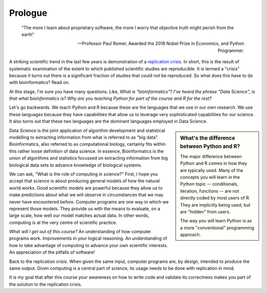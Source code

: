 ********
Prologue
********

.. sectionauthor:: Gavin Huttley

.. todo:: add commentary on mechanics of programming being just part of the skill set, it's really the ability to transform a biological research question into a form that can be addressed using algorithm

.. epigraph::

    “The more I learn about proprietary software, the more I worry that objective truth might perish from the earth”
    
    --- Professor Paul Romer, Awarded the 2018 Nobel Prize in Economics, and Python Programmer.

A striking scientific trend in the last few years is demonstration of a `replication crisis`_. In short, this is the result of systematic examination of the extent to which published scientific studies are reproducible. It is termed a "crisis" because it turns out there is a significant fraction of studies that could not be reproduced. So what does this have to do with bioinformatics? Read on.

At this stage, I'm sure you have many questions. Like, *What is "bioinformatics"?* *I've heard the phrase "Data Science", is that what bioinformatics is?* *Why are you teaching Python for part of the course and R for the rest?*

Let's go backwards. We teach Python and R because these are the languages that we use in our own research. We use these languages because they have capabilities that allow us to leverage very sophisticated capabilities for our science. It also turns out that these two languages are the dominant languages employed in Data Science.

.. sidebar:: What's the difference between Python and R?

    The major difference between Python and R comes in how they are typically used. Many of the concepts you will learn in the Python topic -- conditionals, iteration, functions -- are not directly coded by most users of R. They are implicitly being used, but are "hidden" from users.
    
    The way you will learn Python is as a more "conventional" programming approach.

.. todo:: the benefits, a different way of seeing, logical improvements in work, super power

Data Science is the joint application of algorithm development and statistical modelling to extracting information from what is referred to as "big data". Bioinformatics, also referred to as computational biology, certainly fits within this rather loose definition of data science. In essence, Bioinformatics is the union of algorithms and statistics focussed on extracting information from big biological data sets to advance knowledge of biological systems.

.. seriously, need to acknowledge that languages are different

We can ask, "What is the role of computing in science?" First, I hope you accept that science is about producing general models of how the natural world works. Good scientific models are powerful because they allow us to make predictions about what we will observe in circumstances that we may never have encountered before. Computer programs are one way in which we represent those models. They provide us with the means to evaluate, on a large scale, how well our model matches actual data. In other words, computing is at the very centre of scientific practice.

*What will I get out of this course?* An understanding of how computer programs work. Improvements in your logical reasoning. An understanding of how to take advantage of computing to advance your own scientific interests. An appreciation of the pitfalls of software!

Back to the replication crisis. When given the same input, computer programs are, by design, intended to produce the same output. Given computing is a central part of science, its usage needs to be done with replication in mind.

It is my goal that after this course your awareness on how to write code and validate its correctness makes you part of the solution to the replication crisis.

.. _`replication crisis`: https://en.wikipedia.org/wiki/Replication_crisis

